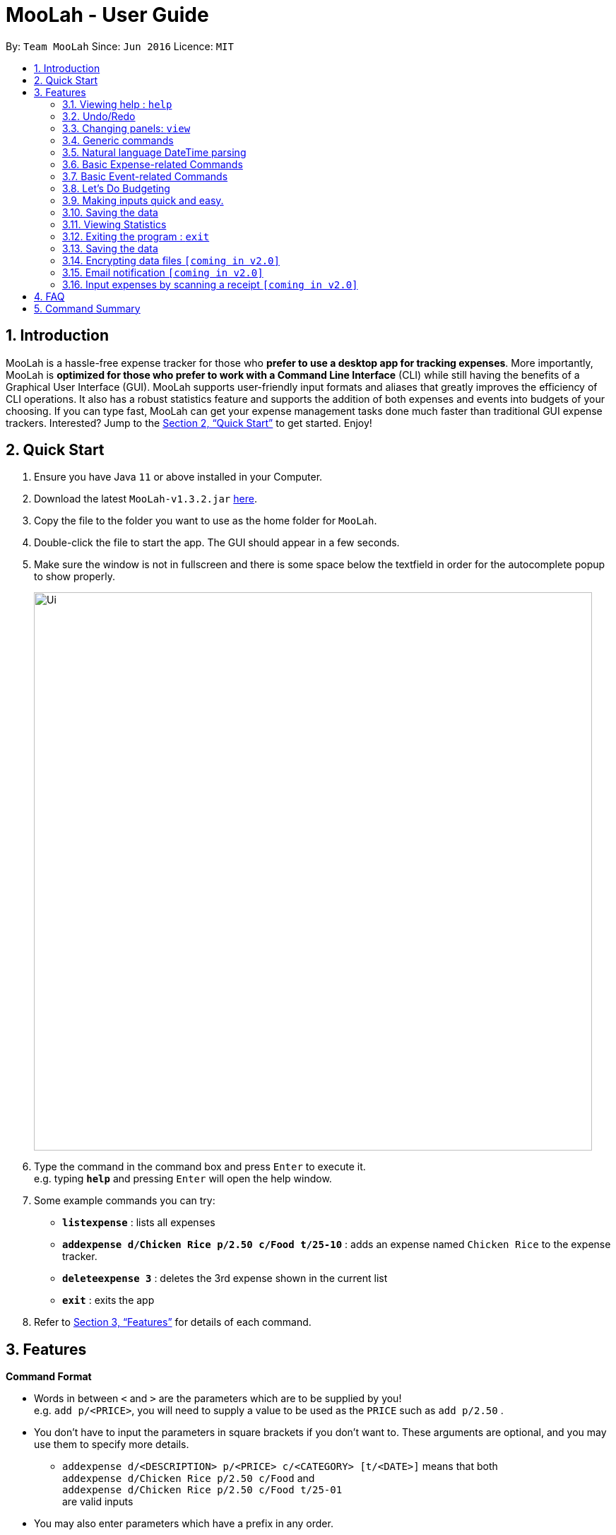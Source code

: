 = MooLah - User Guide
:site-section: UserGuide
:toc:
:toc-title:
:toc-placement: preamble
:sectnums:
:imagesDir: images
:stylesDir: stylesheets
:xrefstyle: full
:experimental:
ifdef::env-github[]
:tip-caption: :bulb:
:note-caption: :information_source:
:important-caption: :heavy_exclamation_mark:
:caution-caption: :fire:
:warning-caption: :warning:
endif::[]
:repoURL: https://github.com/AY1920S1-CS2103T-T11-1/main

By: `Team MooLah`      Since: `Jun 2016`      Licence: `MIT`

//tag::intro[]
== Introduction

MooLah is a hassle-free expense tracker for those who *prefer to use a desktop app for tracking expenses*.
More importantly, MooLah is *optimized for those who prefer to work with a Command Line Interface* (CLI)
while still having the benefits of a Graphical User Interface (GUI). MooLah supports user-friendly input formats and
aliases that greatly improves the efficiency of CLI operations. It also has a robust statistics feature and supports
the addition of both expenses and events into budgets of your choosing.
If you can type fast, MooLah can get your expense management tasks done much faster than traditional GUI expense
trackers.
Interested? Jump to the <<Quick Start>> to get started. Enjoy!

//end::intro[]

== Quick Start

.  Ensure you have Java `11` or above installed in your Computer.
.  Download the latest `MooLah-v1.3.2.jar` link:{repoURL}/releases[here].
.  Copy the file to the folder you want to use as the home folder for `MooLah`.
.  Double-click the file to start the app. The GUI should appear in a few seconds.
.  Make sure the window is not in fullscreen and there is some space below the textfield in order
for the autocomplete popup to show properly.
+
image::Ui.png[width="790"]
+
.  Type the command in the command box and press kbd:[Enter] to execute it. +
e.g. typing *`help`* and pressing kbd:[Enter] will open the help window.
.  Some example commands you can try:

* *`listexpense`* : lists all expenses
* *`addexpense d/Chicken Rice p/2.50 c/Food t/25-10`* : adds an expense named `Chicken Rice` to the expense tracker.
* *`deleteexpense 3`* : deletes the 3rd expense shown in the current list
* *`exit`* : exits the app

.  Refer to <<Features>> for details of each command.

[[Features]]
== Features

====
*Command Format*

* Words in between `<` and `>` are the parameters which are to be supplied by you! +
  e.g. `add p/<PRICE>`, you will need to supply a value to be used as the `PRICE` such as `add p/2.50` .
* You don't have to input the parameters in square brackets if you don't want to. These arguments are optional, and you
may use them to specify more details.
** `addexpense d/<DESCRIPTION> p/<PRICE> c/<CATEGORY> [t/<DATE>]` means that both +
`addexpense d/Chicken Rice p/2.50 c/Food` and +
`addexpense d/Chicken Rice p/2.50 c/Food t/25-01` +
are valid inputs


* You may also enter parameters which have a prefix in any order.
** `addexpense p/2.50 d/chicken rice c/food` +
 `addexpense c/food d/chicken rice p/2.50` are both valid.
* However, for commands which require an argument without a prefix require that the argument be supplied immediately after the command word.
** `editexpense 1 p/2.30` is valid.
** `editexpense d/2.30 1` is not valid.

====


=== Viewing help : `help`

Format: `help`

// tag::undo[]
=== Undo/Redo
==== Undo the previous command : `undo`

Did something wrong? You can undo it.

However, do keep in mind that you can only undo commands that modify the data in MooLah, such as `addexpense`, `deleteexpense`, and so on.
Head over to <<Command Summary>> for list of commands that are undoable.

Do not worry if you forgot what you did a few steps back (it happens!). MooLah will display a short description of what
particular command it undid to help you confirm that you undid the right thing.

Format: `undo`

Example:
```
deleteexpense 5
undo
```
Result:
The deletion of expense #5 will be undone, or in other words, re-added to MooLah.
MooLah will then display the message `Undid "Delete expense with index 5"`.

// end::undo[]

// tag::redo[]
==== Redo an undone command : `redo`

You might hit one undo too many and wish to cancel that one undo. That's okay, redo will help you on that.

Similar to undo, MooLah will display a short description of the command it redid to you.

Format: `redo`

Example:
```
deleteexpense 5
undo
redo
```
Result:
At the end, expense #5 will keep being deleted (poor thing!). MooLah will also display a message `Redid "Delete expense with index 5"`.

// end::redo[]

=== Changing panels: `view`
While most commands will change the panel-in-view to the relevant panel, you may wish to manually go to a panel without
attempting to modify data. You may do so with the `view` command.

The format:
----
view <PANEL_NAME>
----
For example, you may execute the following command to view your Budget List:
----
view Budget List
----
****
These are the panels which you may access through the `view` command: +
- `Aliases` +
- `Expense List` +
- `Primary Budget` +
- `Event List` +
- `Budget List` +
- `Statistics` (see Note below!)
****

****
*Note*

1. Panel names are case-sensitive.

2. Statistics panel is not viewable until statistics have been generated.
----
view Statistics
----

----
stats
listexpenses
view Statistics
----
****


=== Generic commands
MooLah has 5 generic commands which behave differently depending on which Panel in the UI is being shown at the moment.
These commands are `add`, `list`, `clear`, `delete`, and `edit`. These generic commands differ from Panel to Panel.

For example, you are in the Expense List Panel, then the following command:
----
add d/chicken duck p/3 c/food
----
will be interpreted as:
----
addexpense d/chicken duck p/3 c/food
----

=== Natural language DateTime parsing
DateTime formats accepted are handled mostly by a third-party Natural Language Parser library, Natty, which supports human jargon.
Please refer to http://natty.joestelmach.com/ for documentation and more information.
[NOTE]
Natty naturally parses all datetime formats in the American format (e.g. MM/dd, MM-dd).
In MooLah however, we have modified the parser such that all formats are parsed in the international format (e.g. dd/MM).

=== Basic Expense-related Commands
==== Adding an expense: `addexpense`

This is MooLah's fundamental feature: you can add your expenses.

This is the format:
----
addexpense d/<DESCRIPTION> p/<PRICE> c/<CATEGORY> [t/TIMESTAMP]
----

****
* If you don't specify the time, your expense will be added with its time being the current system time.
* You should only input one of the following into the CATEGORY field: `FOOD`, `TRAVEL`, `TRANSPORT`,
`SHOPPING`, `UTILITIES`, `HEALTHCARE`, `ENTERTAINMENT`, `EDUCATION`, `OTHERS`.
These categories are case-insensitive.
****
Examples:

* `addexpense d/Brian birthday p/40 c/Shopping t/10-10`
* `addexpense d/Buffet c/Food p/250`
* `addexpense d/Chicken rice p/2.50 c/Food t/yesterday noon`

==== Listing all expenses : `listexpenses`

You can list every single expense you have added into MooLah.

Format: `listexpenses`

==== Updating an expense: `editexpense`

Made a mistake? You can edit expenses too.

Format:
----
editexpense <INDEX> [p/<PRICE>] [d/<DESCRIPTION>] [t/<TIMESTAMP>] [c/<CATEGORY>]
----
Example:
----
editexpense 2 p/3.50
----
This will update the price of the 2nd expense in the current list to 3.50.


****
* Edits the expense at the specified `INDEX`. The index refers to the index number shown in the currently displayed list.
* The index *must be a positive integer* 1, 2, 3, ...
* You must provide at least one of the optional fields.
* Existing values will be updated to the input values.
****

==== Locating expenses by name: `find`

You can find expenses whose description contains any of the keywords you inputted.

Format:
----
findexpense <KEYWORD> [<MORE_KEYWORDS>]
----

****
* The search is case insensitive. e.g `chicken` will match `Chicken`
* The order of the keywords does not matter. e.g. `Puff Curry` will match `Curry Puff`
* Only the description is searched.
* Only full words will be matched. e.g. `chick` will not match `chicken`
* Expenses matching at least one keyword will be returned (i.e. OR search). e.g. an expense with description
`Chicken rice`, and expense with description `Duck Rice` will both match `rice`
****

Examples:

* `findexpense rice` will show you all expenses with rice in their description.

* `findexpense chicken taxi schoolfee` will show you all expenses with either `chicken`, `taxi`, `schoolfee`, or a
combination of those in their description.

==== Deleting an expense: `deleteexpense`

You can also delete an expense from the expenses list in MooLah.

Format:
----
deleteexpense <INDEX>
----
****
* Deletes the expense at the specified `INDEX`.
* The index refers to the index number shown in the currently displayed list.
* The index *must be a positive integer* 1, 2, 3, ...
****

Examples:

----
listexpenses
delete 2
----
Deletes the 2nd expense in the list of expenses, shown after `listexpenses` is executed.

----
listexpenses
findexpense chicken
deleteexpense 1
----
Deletes the 1st expense in the results of the `findexpense` command.

=== Basic Event-related Commands

Events are pretty similar to expenses, except that they denote potential expenses that they may happen in the future.
You should use this feature to keep track of future important events in your life that would require you to spend some money
(e.g. your friends' birthdays).

At launch, MooLah will remind you of your upcoming events. Any transpired events would also appear as popups,
asking you whether you wish to add these events as corresponding expenses.

image::TranspiredEventsPopup.png[width="790"]

==== Adding an event: `addevent`

Events share the same fields as expenses, so you add them the same way.

Format:
----
addevent d/<DESCRIPTION> p/<PRICE> c/<CATEGORY> t/<TIMESTAMP>
----
****
* Events are potential future expenses, so the `TIMESTAMP` field is compulsory and should contain a future time.
* You should only input one of the following into the `CATEGORY` field:
`FOOD`, `TRAVEL`, `TRANSPORT`, `SHOPPING`, `UTILITIES`, `HEALTHCARE`, `ENTERTAINMENT`, `EDUCATION`, `OTHERS`.
These categories are case-insensitive.
****
Examples:

* `addevent d/Brian birthday p/40 c/Shopping t/two weeks from now`
* `addevent d/Family buffet c/Food p/250 t/31-12`
* `addevent d/Bangkok plane tickets t/tomorrow p/200 c/Travel`

==== Listing all events : `listevents`

You can list every single event you have added into MooLah.

Format:
----
listevents
----
==== Updating an event: `editevent`

You can edit events the same way you edit expenses.

Format:
----
editevent <INDEX> [p/<PRICE>] [d/<DESCRIPTION>] [t/<TIMESTAMP>] [c/<CATEGORY>]
----

Example:
----
editevent 2 p/300
----
Updates the price of the 2nd event in the current list to be 300.


****
* Edits the event at the specified `INDEX`. The index refers to the index number shown in the currently displayed list.
* The index *must be a positive integer* 1, 2, 3, ...
* You must provide at least one of the optional fields.
* Existing values will be updated to the input values.
****
==== Deleting an event: `deleteevent`

You can also delete an event from the events list in MooLah.

Format:
----
deleteevent <INDEX>
----

****
* Deletes the event at the specified `INDEX`.
* The index refers to the index number shown in the currently displayed list.
* The index *must be a positive integer* 1, 2, 3, ...
****

Examples:

----
listevents
delete 2
----
Deletes the 2nd event in the list of events, shown by `listevents`.

//tag::budget[]
=== Let's Do Budgeting

Feel a need to cut your spending? Try the awesome budgeting feature!
It can help you cultivate better financial management habits in the following ways:

* Each budget has a progress bar with a percentage, which indicates how much you have
spent as a proportion to the limit.
* The color of the progress bar implies the following 4 situations:
- GREEN: Less than half of the limit.
- YELLOW: Spent half of the limit.
- ORANGE: Reached 90% of the limit.
- RED: Exceeded the limit.
* When your expenses reach 90% of the limit, it will give a warning to remind you to
cut down on your spending.
* When your expenses exceed the budget limit, it will give another warning. However,
the percentage will continue to update even if it exceeds 100%, to give you a better idea
of how much you have overspent.

==== Create a new budget : `addbudget`
Want your expenses tracked under a recurring budget? Simple enough with this command: `addbudget`

The concrete format is:
----
addbudget d/<DESCRIPTION> p/<AMOUNT> sd/<START_DATE> pr/<PERIOD>
----

For example, after typing
----
addbudget d/school p/300 sd/01-10-2019 pr/month
----
You'll see that a new budget "school" is created, and set to $300, recurring monthly, starting from 1st October 2019.

Tips:

* 4 types of budget periods are supported, namely `day`, `week`, `month`, and `year` (all in lower case).
* The year in start date is optional, i.e. you can simply input `01-10` and the year will be automatically set
to the current year.
* The start date can be any time in the past or future, the budget period will automatically
normalize to the current period.
For example, if today is `23-10-2019`, when you type `sd/01-07 pr/month`, the resulting budget period
will be `01-10-2019 to 31-10-2019`, since that's the period anchored by today's date.
* All budgets are recurring. Continuing from the example above, at 1 Nov 2019, you'll see the budget's period refreshed
to `01-11-2019 to 30-11-2019`, and all past expenses archived, giving you an empty budget panel to start with.

==== Switch between budgets : `switchbudget`
Now that you've successfully added a few different budgets, wonder how to toggle between them? Try this magical command:
`switchbudget`, which switches the primary budget to any other budget in one shot!

The concrete format is:
----
switchbudget d/<BUDGET_NAME>`
----

For example, suppose you're at primary budget `school` now.

After typing:
----
switchbudget d/outside school
----

You will see that the primary budget panel is switched from `school` to `outside school`. Every expense you add
from now on will be tracked under the "outside school" budget instead.

==== List all budgets: `listbudgets`
To get an overview of all the budgets at hand, simply type:

----
listbudgets
----
You'll see a list of all budgets in MooLah.

Tips:

* The primary budget is marked with a red border.
* To go back to primary budget panel, type `view Primary Budget`.

==== Edit a budget: `editbudget`
A typo? On a second thought? No worries, you can easily modify your budget with `editbudget`.

The concrete format is:
----
listbudgets (first go to list of budgets)
editbudget <INDEX> d/<DESCRIPTION> p/<AMOUNT> sd/<START DATE> pr/<PERIOD>
----

For example, if the second budget shown in the list is "school", recurring monthly, amount set at $300,
refreshed on the first day of each month, after typing:

----
listbudgets (first go to list of budgets)
editbudget 2 d/school expenses p/400 sd/05-10
----

It will change to "school expenses", capped at $400, refreshed on the 5th of every month.

Tips:

* You can choose to edit any of these 4 attributes of a budget: `DESCRIPTION`, `AMOUNT`, `START DATE`
and `PERIOD`, more than one at a time.

==== Delete a budget (by name) : `deletebudget`
Don't want it any more? Use `deletebudget` to say bye to your budget!

The concrete format is:
----
deletebudget d/<BUDGET_NAME>
----

For example, after typing:

----
deletebudget d/school
----

The budget with the name "school" will be deleted.

==== Delete a budget (by index) : `deletebudgetid`
If budget names are too long, there's an easier way to delete them: `deletebudgetid`.

The concrete format is:
----
listbudgets (first go to list of budgets)
deletebudget <INDEX>
----
You'll see the corresponding budget disappear from the list.

Tips:

* Regretted? Type `undo` to get it back ;D

==== Delete all budgets: `clearbudgets`
Don't feel like living on budgets any more? You can clear them all, just by a simple command:
`clearbudgets`.

Tips:

* The Default Budget cannot be deleted or modified. It holds all expenses without a proper budget defined by you.
* For testers: delete /data folder, and restart MooLah, to get it populated with sample expenses and budgets
again for further testing.

==== View expenses in a different period: `switchperiod`
Wanna see your archived expenses in the past? The command `switchperiod` is the time machine you need.

The concrete format is:
----
switchperiod t/<DATE>
----

For example, suppose you have a monthly budget "school", refreshed at the first day of each month; and
suppose it is November now.
After typing:
----
switchperiod t/01-05
----
You'll see all expenses tracked under "school" from 1 May to 31 May this year.

Tips:

* The time machine can only travel *back* in time! That is, if the date is in the current or future period, you'll need
to input again.
* Only expenses tracked under *the current budget* are shown.

//end::budget[]

// tag::brian[]

=== Making inputs quick and easy.

==== Creating a shortcut:  `alias`
You can save your favourite inputs by assigning them to an `alias`.

The format is:
------
addalias a/<ALIAS_NAME> i/<INPUT>
------
For example, you can type:
----
addalias a/chicken i/ addexpense d/ Chicken Rice p/2.50 c/Food
----
This creates an alias `chicken` for `addexpense d/ Chicken Rice p/2.50 c/Food` which when executed creates: +
an `Expense` with `price=2.50` and `description=“Chicken Rice”` in the `Food category`.

You may also create an alias with an incomplete input which you may add arguments to when using it:
----
addalias a/ addfood i/ addexpense c/Food
addfood d/ chickenrice p/3.50
----

****
*Note*

* Alias names cannot contain white spaces.
* Alias names cannot be the name of another alias.
* You may not create an alias that creates an alias.
* Using the same name for an alias will overwrite the existing alias if it exists.
****

****
*Warning*  +
Because MooLah prioritizes later instances of a prefix, including `a/` and `i/` in your input may cause your Alias to
not be parsed properly.
****
==== Listing the shortcuts you have saved: `listaliases`
To view the aliases you have defined, you may use the `listaliases`.

Alternatively, you may use the `view` command by typing `view Aliases`.

Either of these will bring you to the `User Defined Aliases` panel where
you can see the list of aliases you have created.

==== Deleting the shortcuts you no longer want to use: `deletealias`
To delete an `Alias` you no longer wish to use, you may use the `deletealias` command.

This is the format:
----
deletealias <ALIAS_NAME>
----
This will delete the `Alias` with the name you specified. For example:
----
addalias a/hello i/helloworld
deletealias hello
----
This will delete the `hello` from your saved shortcuts.

==== Autocomplete
When entering a command, MooLah will show you a list of valid command words which match the text you have entered.
****
image:autocommand0.png[width="350px"] +
You can press kbd:[TAB] to cycle through the available suggestions and press kbd:[ENTER] to autocomplete.
All other keys will hide the menu.
****

When you have entered a valid command, MooLah will show you a list of prefixes you have missed while typing your input.
Prefixes with the red `Missing` tag are required prefixes you have not entered. While orange `Optional`
prefixes are not necessary.

****
image:autoprefix0.png[width="350px"] +
You can press kbd:[TAB] to cycle through the available suggestions and press kbd:[ENTER] to autocomplete.
All other keys will hide the menu.
****

****
image:autoprefix1.png[width="350px"] +
After including the prefix, the prefix will not be included in the menu.
****

If you choose `ALL MISSING`, all your missing required prefixes will be inserted.


==== Syntax Highlighting
****
image:syntaxhighlighting0.png[width="350px"] +
argument and prefix highlighting
****
MooLah highlights valid prefixes, and indicates what arguments fall under them.

*note*: while an argument may be highlighted, it does mean the value is valid.

****
image:descriptionplaceholder.png[width="350px"] +
`<placeholder>` for description field
****
After typing in a prefix, MooLah will put a `<placeholder>` to remind you what the argument you should
enter is. +
Typing over this area will write write over the placeholder.

****
image:amountplaceholder.png[width="350px"] +
`<placeholder>` for amount field
****

*note* +
If you forget to type over the placeholders, do not worry. It will not affect your input as these placeholders are
ignored during execution of your input.

==== Input history
You may cycle through successfully entered commands during the current session with the kbd:[UP] and kbd:[DOWN] keys.

For example, if you entered these commands previously.
----
addexpense d/chickenrice p/12.3 c/food
addexpense d/chickenrice p/12.3 c/food
addexpense d/duck rice p/12.3111 c/food
----
You may cycle through these commands using the arrow keys.

// end::brian[]

=== Saving the data
Expense tracker data is saved in the hard disk automatically after any command that changes the data.
There is no need to save manually.

// tag::statsug[]

=== Viewing Statistics
==== Summary Statistics: `stats`
This command allows you to have a basic summary of the money spent from their
categorical expenses in a given period of their current budget.

The visual output of the statistics shown is a pie chart, with each piece representing
the combined expenditure of all expenses under the category,
taken as a percentage of the total expenditure in the budget the command was called.


Format: `stats [sd/<START_DATE>] [ed/<END_DATE>]`


[NOTE]

- For any input that consists of date and time, only, only the date information will be considered.

- Expenses to be included in the statistics generated include those on the start dates and end dates itself.

- `START_DATE` will be checked to be earlier than `END_DATE`

- Categories where no tracked expenses fall under will not be reflected in the Statistics Panel.


[TIP]
- There is no need to specify all the parameters if the outcomes of the example usage scenarios
below fit your needs

- If `START_DATE` is specified but `END_DATE` is empty, the period of the current budget will be considered as
the unit of time and statistics is calculated till one unit of time after `START_DATE`.

- If `START_DATE` is empty but `END_DATE` is specified, the period of the current budget will be considered as
the unit of time and statistics is calculated starting from one unit of time before `END_DATE`.

- If both `START_DATE` and `END_DATE` are empty, statistics will be calculated using the start date and end date
of the current window of the budget.

Example of configurations:
`stats`
`stats sd/ytd`
`stats sd/11-11-2018 ed/12-12-2018`

Step-by-step guide:
For example, MooLah is currently at the "school" budget with these expenses in window 1
(sd1 to ed1) and window2(sd2 to ed2)

To generate the pie chart:

. Type `stats` into the command box and press `Enter` to execute it.
. The result box will display the message Pie Chart generated.
. The screen will be switched into the Statistics Panel where the Pie Chart will be generated.
+








==== Comparison Statistics: `statscompare`


This command allows you to have a side-to-side comparison
of the money spent from their categorical expenses in
2 periods of their current budget. In this comparison, we provide
you with data of both the similarities and differences in these 2
periods.

The visual output of the statistics shown is a table view,
with 5 columns, consisting of a category column, and 2 pairs of
frequency-total expenditure columns. The cells in the first pair
of columns, denoted as "similarity columns" represents the frequency and
total expenditure in any existing overlapping interval between the 2 periods,
while the cells in the second pair of columns, denoted as the "difference columns"
represents the difference in frequency and difference in total expenditure.


Format: `statscompare sd1/<START_DATE_1> sd2/<START_DATE_2>`

[NOTE]
- Date formats accepted are handled by our Natural Language Parser library which supports human jargons.
Please refer to the above documentation for more information.

- For any input that consists of date and time, only, only the date information will be considered.

- Expenses to be included in the statistics generated include those on the start dates and end dates itself.

- The end dates for both start dates specified by the user are constructed using the period
that the current budget is using. To switch the period of analysis, consider editing the duration of the budget.

- The cells in the "similarity columns" denote only non-negative values. This is because it
shows the frequency and total expenditure common to both periods.

- The cells in the "difference columns" may contain negative values. This is because
the values for differences in frequency and differences in total expenditure for each category
is calculated using the formula `second period – first period`.

- The default size of the applicaton window accounts just sufficiently for a nicely fitted view of the
table columns. Adjustments to the program window should not be made, otherwise some columns may be covered
or excess space will be revealed.

`[Coming in v2.0]`
- constructing periods with start dates doesn't align with the principles of the application
as compared to end dates.



[TIP]
- If zeroes are observed in the similarity columns, it may be possible that there is no
overlap between the 2 periods or there are no expenses recorded in the common period.

- It is possible to reorder the columns generated after the Table is being generated for better
comparison.

Example of configurations:
`statscompare sd1/12-12 sd2/ 1 month ago'
`stats sd2/ today sd1/ytd `
`stats sd2/ 23-09-2019 sd1/1 year ago`


Step-by-step guide:
For example, MooLah is currently at the "school" budget with these expenses in window 1
(sd1 to ed1) and window2(sd2 to ed2)

To generate the table view:

. Type `statscompare sd1/12-12 sd2/ 1 month ago' into the command box and press `Enter` to execute it.
. The result box will display the message Table generated.
. The screen will be switched into the Statistics Panel where the Table View will be generated.

==== Growth Statistics : `statstrend`

This command allows you to see the growth
of the money spent from their categorical expenses in specified
units of time between the period specified in the current budget.

The visual output of the statistics shown is in the form of plotted
trend lines.

Currently 2 modes of usage can be selected.

The first one is a `category`
mode where each individual trend lines represents one categories and
every plotted point on a line represents the total expenditure starting from its stated date,
till before the stated date of the next point.

The second mode is a `budget` mode where only 2 trend lines can be observed.
The first trend line represents the budget limit where every plotted point represents
the budget limit set starting from its stated date,
till before the stated date of the next point.

The second trend line represents the total expenditure for all expenses regardless of category,
where every plotted point represents the total expenditure starting from its stated date,
till before the stated date of the next point.

Format: `statstrend [sd/<START_DATE>] [ed/<END_DATE>] mode/MODE`


[NOTE]
- Date formats accepted are handled by our Natural Language Parser library which supports human jargons.
Please refer to the above documentation for more information.

- For any input that consists of date and time, only, only the date information will be considered.

- Expenses to be included in the statistics generated include those on the start dates and end dates itself.

- `START_DATE` will be checked to be earlier than `END_DATE`

- We only allow a maximum of 34 plotted points to be displayed, which means that in any specified
time interval bounded by the start date and end date, we will produce at most 34 time intervals of
the specified unit of time starting from the start date. This is also a design consideration to coordinate
with the size of the application window.

- The first plotted point that would be observed should be the start date of the window of the current budget
closest to the start date of analysis. Note that the two need not be the same.

- Even though the current application doesn't allow for expenses to be added into dates ahead of the current date,
the budget windows after the most recent possible window will still be shown for ths command

- The categories that do not have any expenses in any of the time intervals will not be reflected
as trend lines in the Statistics Panel.




[TIP]
- There is no need to specify all the parameters if the outcomes of the example usage scenarios
below fit your needs

- If `START_DATE` is specified but `END_DATE` is empty, the end date of analysis is constructed till 34 unit of time after `START_DATE`,
before the consideration of the earliest available window of the current budget.

- If `START_DATE` is empty but `END_DATE` is specified, the start date of analysis is constructed from 34 unit of time before `END_DATE`,
before the consideration of the earliest available window of the current budget.

- If both `START_DATE` and `END_DATE` are empty, the start date of analys is constructed from 17 units of time before the start date
of the current window of the current budget and the end date of analysis is constructed from 17 units after the
start date of the current window of the current budget.

- The unit interval of time is set to always be the period of the current budget,
hence to access other time modes of this command, please edit the budget's period.


Example of configurations:
`statstrend mode/category`
`statstrend sd/ytd mode/category`
`statstrend sd/11-11-2018 ed/12-12-2018 mode/category`



Step-by-step guide:
For example, MooLah is currently at the "school" budget with these expenses in window 1
(sd1 to ed1) and window2(sd2 to ed2)

To generate the trend lines:

. Type `statstrend mode/category` into the command box and press `Enter` to execute it.
. The result box will display the message trend line generated.
. The screen will be switched into the Statistics Panel where the trend lines will be generated.
// end::statsug[]





=== Exiting the program : `exit`

Exits the program. +
Format: `exit`

=== Saving the data

MooLah data are saved in the hard disk automatically after any command that changes the data. +
There is no need to save manually.

=== Encrypting data files `[coming in v2.0]`

=== Email notification `[coming in v2.0]`

=== Input expenses by scanning a receipt `[coming in v2.0]`


== FAQ

*Q*: How do I transfer my data to another Computer? +
*A*: Install the app in the other computer and overwrite the empty data file it creates with the file that contains
the data of your previous MooLah folder.

== Command Summary

*General commands:*

* *Help* : `help`
* *Exit the app* : `exit`
* *Undo* : `undo`
* *Redo* : `redo`

---

*All about expenses:*

* *Add an expense* (_undoable_) : `addexpense d/<DESCRIPTION> p/<PRICE>  c/<CATEGORY> [t/<TIME>]` +
e.g. `addexpense d/Chicken Rice p/2.50 t/15-09-2019 1230 c/Food`

* *List all expenses* (_undoable_) : `listexpenses`

* *Edit an expenses* (_undoable_) : `editexpense <INDEX> [d/<DESCRIPTION>] [p/<PRICE>]  [c/<CATEGORY>] [t/<TIME>]` +
e.g. `editexpense 1 p/2.50 t/15-09-2019 1230 c/Food`

* *Delete an expense* (_undoable_) : `deleteexpense <INDEX>`

* *Find an expense* (_undoable_) : `findexpense <KEYWORD> [<MORE_KEYWORD>]`

* *Clear all expenses and budgets* (_undoable_) : `clearall`

---

*All about budgeting:*

* *Create a new budget* (_undoable_) : `addbudget d/<DESCRIPTION> p/<AMOUNT> sd/<START_DATE> pr/<PERIOD>` +
e.g. `budget d/school p/300 sd/01-10-2019 pr/month`
* *Switch between budgets* (_undoable_) : `switchbudget d/DESCRIPTION` +
e.g. `switchbudget d/outside school`
* *List all budgets* : `listbudgets`
* *Edit a budget* (_undoable_): `editbudget <INDEX> d/<DESCRIPTION> p/<AMOUNT> sd/<START_DATE> pr/<PERIOD>` +
e.g. `editbudget 2 d/school expenses p/400 sd/05-10 pr/week`
* *Delete a budget by name* (_undoable_): `deletebudget d/<DESCRIPTION>` +
e.g. `deletebudget d/school`
* *Delete a budget by index* (_undoable_): `deletebudgetid <INDEX>` +
e.g. `deletebudget 2`
* *Clear all budgets* : `clearbudgets`
* *View expenses in a different period* (_undoable_): `switchperiod t/<DATE>` +
e.g. `switchperiod t/01-05`

---

*Viewing statistics:*

* *Summary statistics* : `stats [start/START_DATE] [end/END_DATE]` +
e.g. `stats sd/11-11-2018 ed/12-12-2018`
* *Comparison statistics* : `statscompare sd1/START_DATE_1 sd2/START_DATE_2 pr/PERIOD` +
e.g. `statscompare sd1/01-01-2019 sd2/01-02-2019 pr/week`
* *Growth statistics* : `statstrend [sd/START_DATE] [ed/END_DATE] mode/MODE` +
e.g. `statstrend sd/11-11-2018 ed/12-12-2018 mode/category`

---

*Everything alias:*

* *Add alias* (_undoable_) : `addalias a/<ALIAS_NAME> c/<INPUT>` +
e.g. `alias a/chicken rice c/ add d/ Chicken Rice p/2.50 c/Food`
* *See all aliases* : `listaliases`
* *Delete an alias* : `deletealias <DESCRIPTION>`







